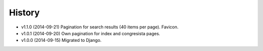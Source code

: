History
=======

* v1.1.0 (2014-09-21) Pagination for search results (40 items per page).
  Favicon.
* v1.0.1 (2014-09-20) Own pagination for index and congresista pages.
* v1.0.0 (2014-09-15) Migrated to Django.
